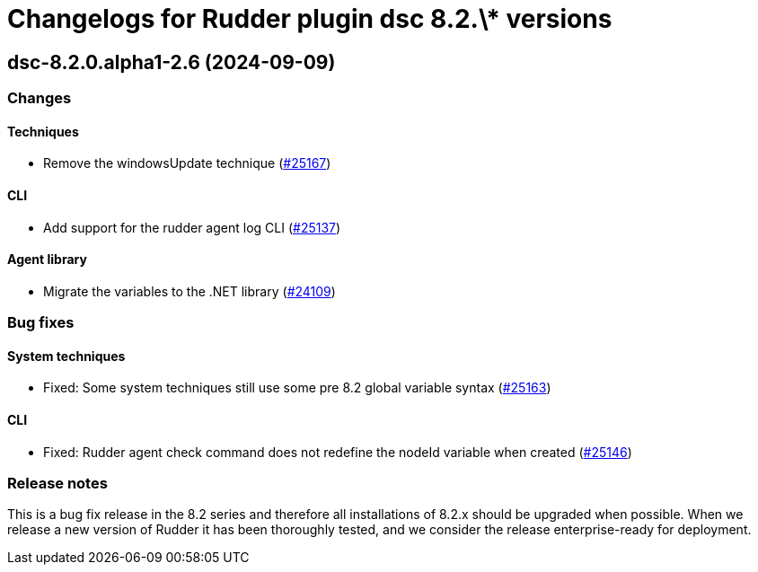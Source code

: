 = Changelogs for Rudder plugin dsc 8.2.\* versions

== dsc-8.2.0.alpha1-2.6 (2024-09-09)

=== Changes


==== Techniques

* Remove the windowsUpdate technique
    (https://issues.rudder.io/issues/25167[#25167])

==== CLI

* Add support for the rudder agent log CLI
    (https://issues.rudder.io/issues/25137[#25137])

==== Agent library

* Migrate the variables to the .NET library
    (https://issues.rudder.io/issues/24109[#24109])

=== Bug fixes

==== System techniques

* Fixed: Some system techniques still use some pre 8.2 global variable syntax
    (https://issues.rudder.io/issues/25163[#25163])

==== CLI

* Fixed: Rudder agent check command does not redefine the nodeId variable when created
    (https://issues.rudder.io/issues/25146[#25146])

=== Release notes

This is a bug fix release in the 8.2 series and therefore all installations of 8.2.x should be upgraded when possible. When we release a new version of Rudder it has been thoroughly tested, and we consider the release enterprise-ready for deployment.

